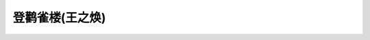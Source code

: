 .. meta::
   :description: 白日依山尽，黄河入海流 The sun beyond the mountains glows;/The Yellow River seaward flows. 欲穷千里目，更上一层楼 You will enjoy a grander sight/ By climbing to a greater height.

登鹳雀楼(王之焕)
===========================
.. post:: 27, Apr, 2005
   :category: English Writing Practice
   :author: me
   :nocomments:

   白日依山尽，黄河入海流

   The sun beyond the mountains glows;/The Yellow River seaward flows.

   欲穷千里目，更上一层楼

   You will enjoy a grander sight/ By climbing to a greater height.

